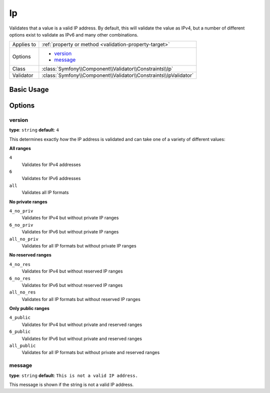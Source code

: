 Ip
==

Validates that a value is a valid IP address. By default, this will validate
the value as IPv4, but a number of different options exist to validate as
IPv6 and many other combinations.

+----------------+---------------------------------------------------------------------+
| Applies to     | :ref:`property or method <validation-property-target>`              |
+----------------+---------------------------------------------------------------------+
| Options        | - `version`_                                                        |
|                | - `message`_                                                        |
+----------------+---------------------------------------------------------------------+
| Class          | :class:`Symfony\\Component\\Validator\\Constraints\\Ip`             |
+----------------+---------------------------------------------------------------------+
| Validator      | :class:`Symfony\\Component\\Validator\\Constraints\\IpValidator`    |
+----------------+---------------------------------------------------------------------+

Basic Usage
-----------

.. configuration-block::

    .. code-block:: php-annotations

        // src/Acme/BlogBundle/Entity/Author.php
        namespace Acme\BlogBundle\Entity;

        use Symfony\Component\Validator\Constraints as Assert;

        class Author
        {
            /**
             * @Assert\Ip
             */
             protected $ipAddress;
        }

    .. code-block:: yaml

        # src/Acme/BlogBundle/Resources/config/validation.yml
        Acme\BlogBundle\Entity\Author:
            properties:
                ipAddress:
                    - Ip: ~

    .. code-block:: xml

        <!-- src/Acme/BlogBundle/Resources/config/validation.xml -->
        <?xml version="1.0" encoding="UTF-8" ?>
        <constraint-mapping xmlns="http://symfony.com/schema/dic/constraint-mapping"
            xmlns:xsi="http://www.w3.org/2001/XMLSchema-instance"
            xsi:schemaLocation="http://symfony.com/schema/dic/constraint-mapping http://symfony.com/schema/dic/constraint-mapping/constraint-mapping-1.0.xsd">

            <class name="Acme\BlogBundle\Entity\Author">
                <property name="ipAddress">
                    <constraint name="Ip" />
                </property>
            </class>
        </constraint-mapping>

    .. code-block:: php

        // src/Acme/BlogBundle/Entity/Author.php
        namespace Acme\BlogBundle\Entity;

        use Symfony\Component\Validator\Mapping\ClassMetadata;
        use Symfony\Component\Validator\Constraints as Assert;

        class Author
        {
            public static function loadValidatorMetadata(ClassMetadata $metadata)
            {
                $metadata->addPropertyConstraint('ipAddress', new Assert\Ip());
            }
        }

Options
-------

version
~~~~~~~

**type**: ``string`` **default**: ``4``

This determines exactly *how* the IP address is validated and can take one
of a variety of different values:

**All ranges**

``4``
    Validates for IPv4 addresses
``6``
    Validates for IPv6 addresses
``all``
    Validates all IP formats

**No private ranges**

``4_no_priv``
    Validates for IPv4 but without private IP ranges
``6_no_priv``
    Validates for IPv6 but without private IP ranges
``all_no_priv``
    Validates for all IP formats but without private IP ranges

**No reserved ranges**

``4_no_res``
    Validates for IPv4 but without reserved IP ranges
``6_no_res``
    Validates for IPv6 but without reserved IP ranges
``all_no_res``
    Validates for all IP formats but without reserved IP ranges

**Only public ranges**

``4_public``
    Validates for IPv4 but without private and reserved ranges
``6_public``
    Validates for IPv6 but without private and reserved ranges
``all_public``
    Validates for all IP formats but without private and reserved ranges

message
~~~~~~~

**type**: ``string`` **default**: ``This is not a valid IP address.``

This message is shown if the string is not a valid IP address.
